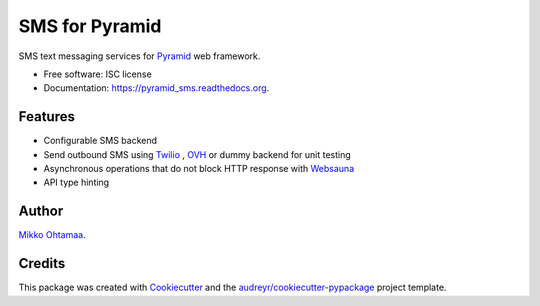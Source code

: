===============
SMS for Pyramid
===============

.. image:: https://img.shields.io/pypi/v/pyramid_sms.svg
        :target: https://pypi.python.org/pypi/pyramid_sms

.. image:: https://img.shields.io/travis/websauna/pyramid_sms.svg
        :target: https://travis-ci.org/websauna/pyramid_sms

.. image:: https://readthedocs.org/projects/pyramid_sms/badge/?version=latest
        :target: https://readthedocs.org/projects/pyramid_sms/?badge=latest
        :alt: Documentation Status


SMS text messaging services for `Pyramid <http://trypyramid.com>`_ web framework.

* Free software: ISC license

* Documentation: https://pyramid_sms.readthedocs.org.

Features
--------

* Configurable SMS backend

* Send outbound SMS using `Twilio <https://twilio.com>`_ , `OVH <https://www.ovh.com>`_ or dummy backend for unit testing

* Asynchronous operations that do not block HTTP response with `Websauna <https://websauna.org>`_

* API type hinting

Author
------

`Mikko Ohtamaa <https://opensourcehacker.com>`_.

Credits
-------

This package was created with Cookiecutter_ and the `audreyr/cookiecutter-pypackage`_ project template.

.. _Cookiecutter: https://github.com/audreyr/cookiecutter
.. _`audreyr/cookiecutter-pypackage`: https://github.com/audreyr/cookiecutter-pypackage
